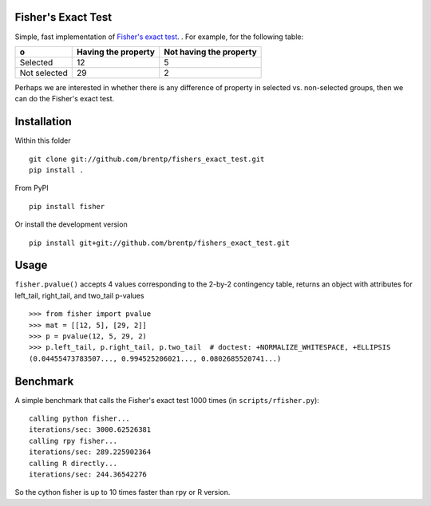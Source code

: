 Fisher's Exact Test
===================

.. image:: https://travis-ci.org/brentp/fishers_exact_test.svg?branch=master
    :target: https://travis-ci.org/brentp/fishers_exact_test

Simple, fast implementation of `Fisher's exact test <http://en.wikipedia.org/wiki/Fisher's_exact_test>`_. . For example, for the following table:

============  =====================  =========================
o              Having the property    Not having the property
============  =====================  =========================
Selected      12                     5
Not selected  29                     2
============  =====================  =========================

Perhaps we are interested in whether there is any difference of property in
selected vs. non-selected groups, then we can do the Fisher's exact test.


Installation
============
Within this folder ::

    git clone git://github.com/brentp/fishers_exact_test.git
    pip install .

From PyPI ::

    pip install fisher

Or install the development version ::

    pip install git+git://github.com/brentp/fishers_exact_test.git


Usage
=====
``fisher.pvalue()`` accepts 4 values corresponding to the 2-by-2 contingency
table, returns an object with attributes for left_tail, right_tail, and
two_tail p-values ::

    >>> from fisher import pvalue
    >>> mat = [[12, 5], [29, 2]]
    >>> p = pvalue(12, 5, 29, 2)
    >>> p.left_tail, p.right_tail, p.two_tail  # doctest: +NORMALIZE_WHITESPACE, +ELLIPSIS
    (0.04455473783507..., 0.994525206021..., 0.0802685520741...)

Benchmark
=========
A simple benchmark that calls the Fisher's exact test 1000 times
(in ``scripts/rfisher.py``)::

    calling python fisher...
    iterations/sec: 3000.62526381
    calling rpy fisher...
    iterations/sec: 289.225902364
    calling R directly...
    iterations/sec: 244.36542276

So the cython fisher is up to 10 times faster than rpy or R version.

